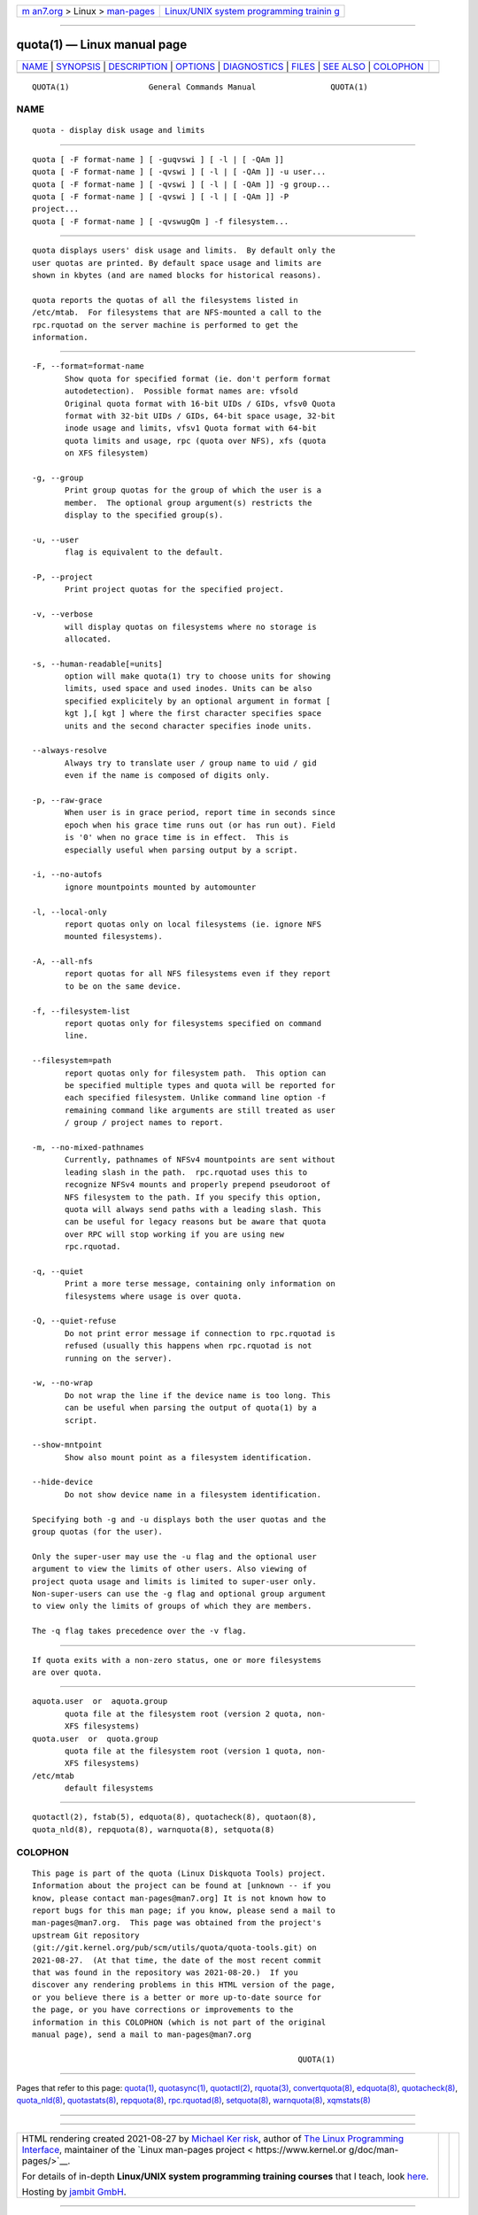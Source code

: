.. container:: page-top

.. container:: nav-bar

   +----------------------------------+----------------------------------+
   | `m                               | `Linux/UNIX system programming   |
   | an7.org <../../../index.html>`__ | trainin                          |
   | > Linux >                        | g <http://man7.org/training/>`__ |
   | `man-pages <../index.html>`__    |                                  |
   +----------------------------------+----------------------------------+

--------------

quota(1) — Linux manual page
============================

+-----------------------------------+-----------------------------------+
| `NAME <#NAME>`__ \|               |                                   |
| `SYNOPSIS <#SYNOPSIS>`__ \|       |                                   |
| `DESCRIPTION <#DESCRIPTION>`__ \| |                                   |
| `OPTIONS <#OPTIONS>`__ \|         |                                   |
| `DIAGNOSTICS <#DIAGNOSTICS>`__ \| |                                   |
| `FILES <#FILES>`__ \|             |                                   |
| `SEE ALSO <#SEE_ALSO>`__ \|       |                                   |
| `COLOPHON <#COLOPHON>`__          |                                   |
+-----------------------------------+-----------------------------------+
| .. container:: man-search-box     |                                   |
+-----------------------------------+-----------------------------------+

::

   QUOTA(1)                 General Commands Manual                QUOTA(1)

NAME
-------------------------------------------------

::

          quota - display disk usage and limits


---------------------------------------------------------

::

          quota [ -F format-name ] [ -guqvswi ] [ -l | [ -QAm ]]
          quota [ -F format-name ] [ -qvswi ] [ -l | [ -QAm ]] -u user...
          quota [ -F format-name ] [ -qvswi ] [ -l | [ -QAm ]] -g group...
          quota [ -F format-name ] [ -qvswi ] [ -l | [ -QAm ]] -P
          project...
          quota [ -F format-name ] [ -qvswugQm ] -f filesystem...


---------------------------------------------------------------

::

          quota displays users' disk usage and limits.  By default only the
          user quotas are printed. By default space usage and limits are
          shown in kbytes (and are named blocks for historical reasons).

          quota reports the quotas of all the filesystems listed in
          /etc/mtab.  For filesystems that are NFS-mounted a call to the
          rpc.rquotad on the server machine is performed to get the
          information.


-------------------------------------------------------

::

          -F, --format=format-name
                 Show quota for specified format (ie. don't perform format
                 autodetection).  Possible format names are: vfsold
                 Original quota format with 16-bit UIDs / GIDs, vfsv0 Quota
                 format with 32-bit UIDs / GIDs, 64-bit space usage, 32-bit
                 inode usage and limits, vfsv1 Quota format with 64-bit
                 quota limits and usage, rpc (quota over NFS), xfs (quota
                 on XFS filesystem)

          -g, --group
                 Print group quotas for the group of which the user is a
                 member.  The optional group argument(s) restricts the
                 display to the specified group(s).

          -u, --user
                 flag is equivalent to the default.

          -P, --project
                 Print project quotas for the specified project.

          -v, --verbose
                 will display quotas on filesystems where no storage is
                 allocated.

          -s, --human-readable[=units]
                 option will make quota(1) try to choose units for showing
                 limits, used space and used inodes. Units can be also
                 specified explicitely by an optional argument in format [
                 kgt ],[ kgt ] where the first character specifies space
                 units and the second character specifies inode units.

          --always-resolve
                 Always try to translate user / group name to uid / gid
                 even if the name is composed of digits only.

          -p, --raw-grace
                 When user is in grace period, report time in seconds since
                 epoch when his grace time runs out (or has run out). Field
                 is '0' when no grace time is in effect.  This is
                 especially useful when parsing output by a script.

          -i, --no-autofs
                 ignore mountpoints mounted by automounter

          -l, --local-only
                 report quotas only on local filesystems (ie. ignore NFS
                 mounted filesystems).

          -A, --all-nfs
                 report quotas for all NFS filesystems even if they report
                 to be on the same device.

          -f, --filesystem-list
                 report quotas only for filesystems specified on command
                 line.

          --filesystem=path
                 report quotas only for filesystem path.  This option can
                 be specified multiple types and quota will be reported for
                 each specified filesystem. Unlike command line option -f
                 remaining command like arguments are still treated as user
                 / group / project names to report.

          -m, --no-mixed-pathnames
                 Currently, pathnames of NFSv4 mountpoints are sent without
                 leading slash in the path.  rpc.rquotad uses this to
                 recognize NFSv4 mounts and properly prepend pseudoroot of
                 NFS filesystem to the path. If you specify this option,
                 quota will always send paths with a leading slash. This
                 can be useful for legacy reasons but be aware that quota
                 over RPC will stop working if you are using new
                 rpc.rquotad.

          -q, --quiet
                 Print a more terse message, containing only information on
                 filesystems where usage is over quota.

          -Q, --quiet-refuse
                 Do not print error message if connection to rpc.rquotad is
                 refused (usually this happens when rpc.rquotad is not
                 running on the server).

          -w, --no-wrap
                 Do not wrap the line if the device name is too long. This
                 can be useful when parsing the output of quota(1) by a
                 script.

          --show-mntpoint
                 Show also mount point as a filesystem identification.

          --hide-device
                 Do not show device name in a filesystem identification.

          Specifying both -g and -u displays both the user quotas and the
          group quotas (for the user).

          Only the super-user may use the -u flag and the optional user
          argument to view the limits of other users. Also viewing of
          project quota usage and limits is limited to super-user only.
          Non-super-users can use the -g flag and optional group argument
          to view only the limits of groups of which they are members.

          The -q flag takes precedence over the -v flag.


---------------------------------------------------------------

::

          If quota exits with a non-zero status, one or more filesystems
          are over quota.


---------------------------------------------------

::

          aquota.user  or  aquota.group
                 quota file at the filesystem root (version 2 quota, non-
                 XFS filesystems)
          quota.user  or  quota.group
                 quota file at the filesystem root (version 1 quota, non-
                 XFS filesystems)
          /etc/mtab
                 default filesystems


---------------------------------------------------------

::

          quotactl(2), fstab(5), edquota(8), quotacheck(8), quotaon(8),
          quota_nld(8), repquota(8), warnquota(8), setquota(8)

COLOPHON
---------------------------------------------------------

::

          This page is part of the quota (Linux Diskquota Tools) project.
          Information about the project can be found at [unknown -- if you
          know, please contact man-pages@man7.org] It is not known how to
          report bugs for this man page; if you know, please send a mail to
          man-pages@man7.org.  This page was obtained from the project's
          upstream Git repository
          ⟨git://git.kernel.org/pub/scm/utils/quota/quota-tools.git⟩ on
          2021-08-27.  (At that time, the date of the most recent commit
          that was found in the repository was 2021-08-20.)  If you
          discover any rendering problems in this HTML version of the page,
          or you believe there is a better or more up-to-date source for
          the page, or you have corrections or improvements to the
          information in this COLOPHON (which is not part of the original
          manual page), send a mail to man-pages@man7.org

                                                                   QUOTA(1)

--------------

Pages that refer to this page: `quota(1) <../man1/quota.1.html>`__, 
`quotasync(1) <../man1/quotasync.1.html>`__, 
`quotactl(2) <../man2/quotactl.2.html>`__, 
`rquota(3) <../man3/rquota.3.html>`__, 
`convertquota(8) <../man8/convertquota.8.html>`__, 
`edquota(8) <../man8/edquota.8.html>`__, 
`quotacheck(8) <../man8/quotacheck.8.html>`__, 
`quota_nld(8) <../man8/quota_nld.8.html>`__, 
`quotastats(8) <../man8/quotastats.8.html>`__, 
`repquota(8) <../man8/repquota.8.html>`__, 
`rpc.rquotad(8) <../man8/rpc.rquotad.8.html>`__, 
`setquota(8) <../man8/setquota.8.html>`__, 
`warnquota(8) <../man8/warnquota.8.html>`__, 
`xqmstats(8) <../man8/xqmstats.8.html>`__

--------------

--------------

.. container:: footer

   +-----------------------+-----------------------+-----------------------+
   | HTML rendering        |                       | |Cover of TLPI|       |
   | created 2021-08-27 by |                       |                       |
   | `Michael              |                       |                       |
   | Ker                   |                       |                       |
   | risk <https://man7.or |                       |                       |
   | g/mtk/index.html>`__, |                       |                       |
   | author of `The Linux  |                       |                       |
   | Programming           |                       |                       |
   | Interface <https:     |                       |                       |
   | //man7.org/tlpi/>`__, |                       |                       |
   | maintainer of the     |                       |                       |
   | `Linux man-pages      |                       |                       |
   | project <             |                       |                       |
   | https://www.kernel.or |                       |                       |
   | g/doc/man-pages/>`__. |                       |                       |
   |                       |                       |                       |
   | For details of        |                       |                       |
   | in-depth **Linux/UNIX |                       |                       |
   | system programming    |                       |                       |
   | training courses**    |                       |                       |
   | that I teach, look    |                       |                       |
   | `here <https://ma     |                       |                       |
   | n7.org/training/>`__. |                       |                       |
   |                       |                       |                       |
   | Hosting by `jambit    |                       |                       |
   | GmbH                  |                       |                       |
   | <https://www.jambit.c |                       |                       |
   | om/index_en.html>`__. |                       |                       |
   +-----------------------+-----------------------+-----------------------+

--------------

.. container:: statcounter

   |Web Analytics Made Easy - StatCounter|

.. |Cover of TLPI| image:: https://man7.org/tlpi/cover/TLPI-front-cover-vsmall.png
   :target: https://man7.org/tlpi/
.. |Web Analytics Made Easy - StatCounter| image:: https://c.statcounter.com/7422636/0/9b6714ff/1/
   :class: statcounter
   :target: https://statcounter.com/
